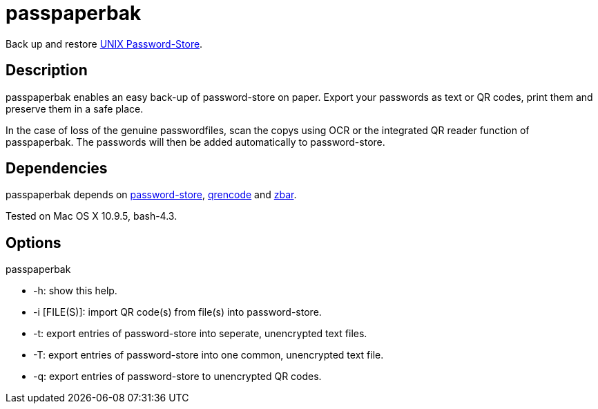 = passpaperbak

Back up and restore link:https://www.passwordstore.org[UNIX Password-Store].

== Description
passpaperbak enables an easy back-up of password-store on paper. Export your passwords as text or QR codes, print them and preserve them in a safe place.

In the case of loss of the genuine passwordfiles, scan the copys using OCR or the integrated QR reader function of passpaperbak. The passwords will then be added automatically to password-store.

== Dependencies
passpaperbak depends on link:https://www.passwordstore.org[password-store], link:https://fukuchi.org/works/qrencode/manual/qrencode_8h.html[qrencode] and link:http://zbar.sourceforge.net[zbar].

Tested on Mac OS X 10.9.5, bash-4.3.

== Options
passpaperbak

* -h: show this help.

* -i [FILE(S)]: import QR code(s) from file(s) into password-store.

* -t: export entries of password-store into seperate, unencrypted text files.

* -T: export entries of password-store into one common, unencrypted text file.

* -q: export entries of password-store to unencrypted QR codes.
